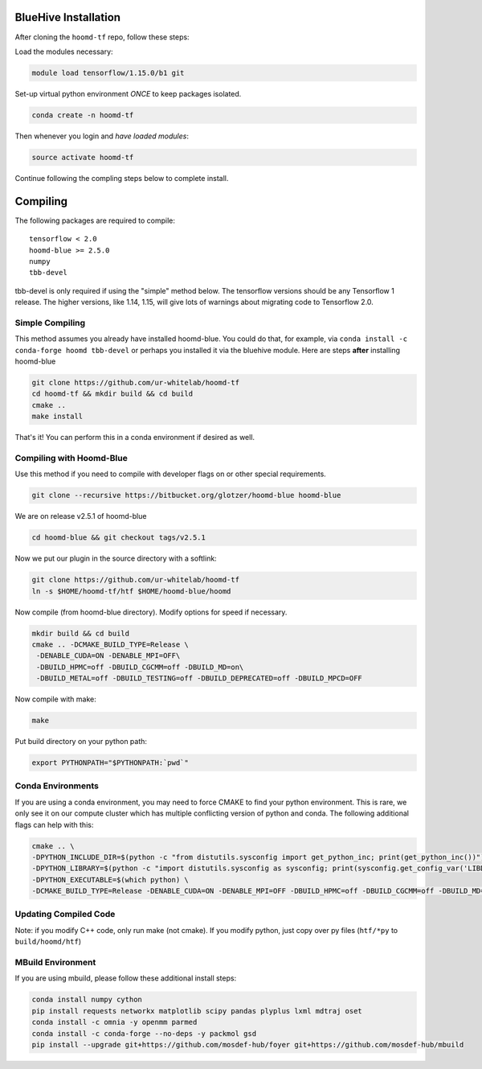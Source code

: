 .. _bluehive_installation:

BlueHive Installation
=====================

After cloning the ``hoomd-tf`` repo, follow these steps:

Load the modules necessary:

.. code:: bash

    module load tensorflow/1.15.0/b1 git

Set-up virtual python environment *ONCE* to keep packages isolated.

.. code:: bash

    conda create -n hoomd-tf

Then whenever you login and *have loaded modules*:

.. code:: bash

    source activate hoomd-tf


Continue following the compling steps below to complete install.

.. _compiling:

Compiling
=========

The following packages are required to compile:

::

    tensorflow < 2.0
    hoomd-blue >= 2.5.0
    numpy
    tbb-devel

tbb-devel is only required if using the "simple" method below. The
tensorflow versions should be any Tensorflow 1 release. The higher
versions, like 1.14, 1.15, will give lots of warnings about migrating
code to Tensorflow 2.0.

.. _simple_compiling:

Simple Compiling
----------------

This method assumes you already have installed hoomd-blue. You could
do that, for example, via ``conda install -c conda-forge hoomd
tbb-devel`` or perhaps you installed it via the bluehive module. Here
are steps **after** installing hoomd-blue

.. code:: bash

    git clone https://github.com/ur-whitelab/hoomd-tf
    cd hoomd-tf && mkdir build && cd build
    cmake ..
    make install

That's it! You can perform this in a conda environment if desired as
well.

.. _compiling_with_hoomd_blue:

Compiling with Hoomd-Blue
-------------------------

Use this method if you need to compile with developer flags on or other
special requirements.

.. code:: bash

    git clone --recursive https://bitbucket.org/glotzer/hoomd-blue hoomd-blue

We are on release v2.5.1 of hoomd-blue

.. code:: bash

    cd hoomd-blue && git checkout tags/v2.5.1

Now we put our plugin in the source directory with a softlink:

.. code:: bash

    git clone https://github.com/ur-whitelab/hoomd-tf
    ln -s $HOME/hoomd-tf/htf $HOME/hoomd-blue/hoomd

Now compile (from hoomd-blue directory). Modify options for speed if
necessary.

.. code:: bash

    mkdir build && cd build
    cmake .. -DCMAKE_BUILD_TYPE=Release \
     -DENABLE_CUDA=ON -DENABLE_MPI=OFF\
     -DBUILD_HPMC=off -DBUILD_CGCMM=off -DBUILD_MD=on\
     -DBUILD_METAL=off -DBUILD_TESTING=off -DBUILD_DEPRECATED=off -DBUILD_MPCD=OFF

Now compile with make:

.. code:: bash

    make

Put build directory on your python path:

.. code:: bash

    export PYTHONPATH="$PYTHONPATH:`pwd`"

.. _conda_environments:

Conda Environments
------------------

If you are using a conda environment, you may need to force CMAKE to
find your python environment. This is rare, we only see it on our
compute cluster which has multiple conflicting version of python and
conda. The following additional flags can help with this:

.. code:: bash

    cmake .. \
    -DPYTHON_INCLUDE_DIR=$(python -c "from distutils.sysconfig import get_python_inc; print(get_python_inc())") \
    -DPYTHON_LIBRARY=$(python -c "import distutils.sysconfig as sysconfig; print(sysconfig.get_config_var('LIBDIR'))") \
    -DPYTHON_EXECUTABLE=$(which python) \
    -DCMAKE_BUILD_TYPE=Release -DENABLE_CUDA=ON -DENABLE_MPI=OFF -DBUILD_HPMC=off -DBUILD_CGCMM=off -DBUILD_MD=on -DBUILD_METAL=off -DBUILD_TESTING=off -DBUILD_DEPRECATED=off -DBUILD_MPCD=OFF

.. _updating_compiled_code:

Updating Compiled Code
----------------------

Note: if you modify C++ code, only run make (not cmake). If you modify
python, just copy over py files (``htf/*py`` to ``build/hoomd/htf``)

.. _mbuild_environment:

MBuild Environment
------------------

If you are using mbuild, please follow these additional install steps:

.. code:: bash

    conda install numpy cython
    pip install requests networkx matplotlib scipy pandas plyplus lxml mdtraj oset
    conda install -c omnia -y openmm parmed
    conda install -c conda-forge --no-deps -y packmol gsd
    pip install --upgrade git+https://github.com/mosdef-hub/foyer git+https://github.com/mosdef-hub/mbuild

